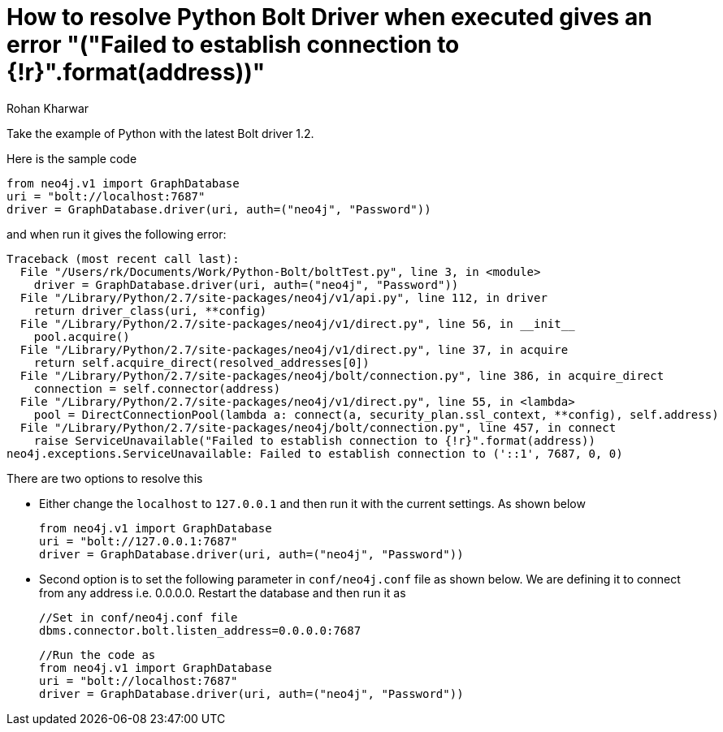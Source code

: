 = How to resolve Python Bolt Driver when executed gives an error "("Failed to establish connection to {!r}".format(address))"
:slug: resolve-python-bolt-driver-error-connection
:author: Rohan Kharwar
:neo4j-versions: neo4j-python-driver 1.2
:tags: python, bolt
:public:
:category: drivers

Take the example of Python with the latest Bolt driver 1.2.

Here is the sample code

[source,python]
----
from neo4j.v1 import GraphDatabase
uri = "bolt://localhost:7687"
driver = GraphDatabase.driver(uri, auth=("neo4j", "Password"))
----

and when run it gives the following error:

----
Traceback (most recent call last):
  File "/Users/rk/Documents/Work/Python-Bolt/boltTest.py", line 3, in <module>
    driver = GraphDatabase.driver(uri, auth=("neo4j", "Password"))
  File "/Library/Python/2.7/site-packages/neo4j/v1/api.py", line 112, in driver
    return driver_class(uri, **config)
  File "/Library/Python/2.7/site-packages/neo4j/v1/direct.py", line 56, in __init__
    pool.acquire()
  File "/Library/Python/2.7/site-packages/neo4j/v1/direct.py", line 37, in acquire
    return self.acquire_direct(resolved_addresses[0])
  File "/Library/Python/2.7/site-packages/neo4j/bolt/connection.py", line 386, in acquire_direct
    connection = self.connector(address)
  File "/Library/Python/2.7/site-packages/neo4j/v1/direct.py", line 55, in <lambda>
    pool = DirectConnectionPool(lambda a: connect(a, security_plan.ssl_context, **config), self.address)
  File "/Library/Python/2.7/site-packages/neo4j/bolt/connection.py", line 457, in connect
    raise ServiceUnavailable("Failed to establish connection to {!r}".format(address))
neo4j.exceptions.ServiceUnavailable: Failed to establish connection to ('::1', 7687, 0, 0)
----

There are two options to resolve this

* Either change the `localhost` to `127.0.0.1` and then run it with the current settings.
  As shown below

   from neo4j.v1 import GraphDatabase
   uri = "bolt://127.0.0.1:7687"
   driver = GraphDatabase.driver(uri, auth=("neo4j", "Password"))

* Second option is to set the following parameter in `conf/neo4j.conf` file as shown below. We are defining it to connect from any address i.e. 0.0.0.0. Restart the database and then run it as 
 
    //Set in conf/neo4j.conf file 
    dbms.connector.bolt.listen_address=0.0.0.0:7687

   //Run the code as
   from neo4j.v1 import GraphDatabase
   uri = "bolt://localhost:7687"
   driver = GraphDatabase.driver(uri, auth=("neo4j", "Password")) 
